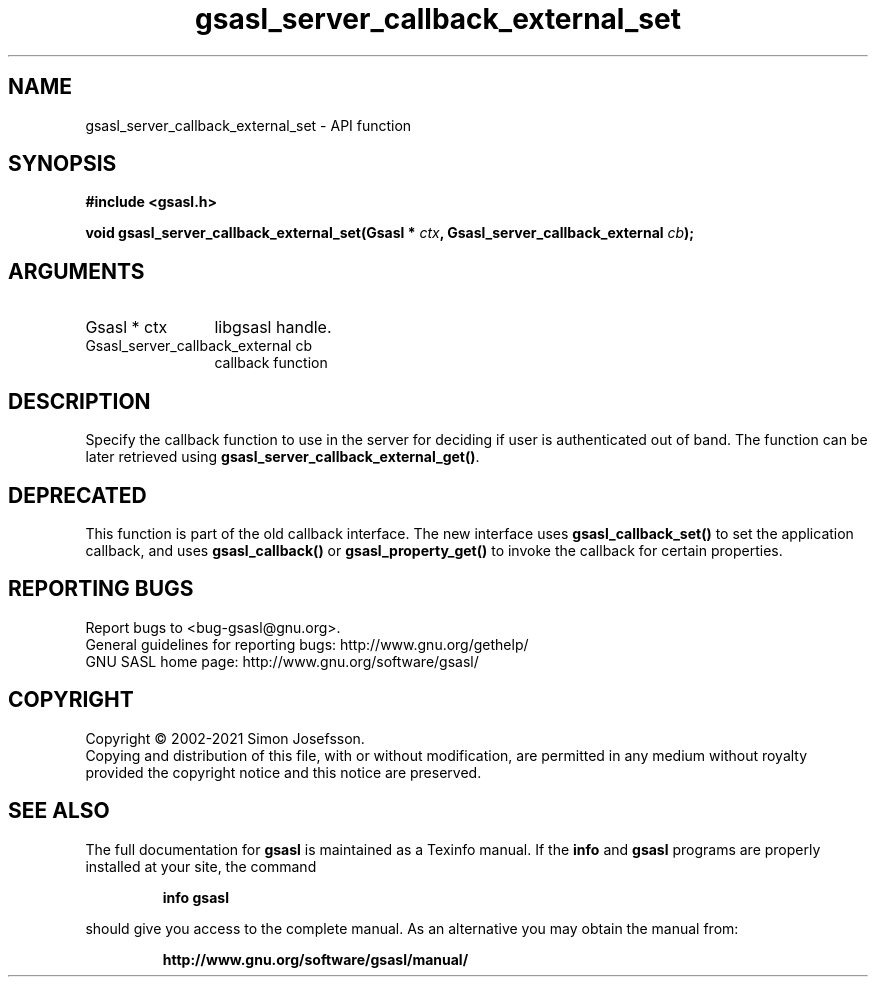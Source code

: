 .\" DO NOT MODIFY THIS FILE!  It was generated by gdoc.
.TH "gsasl_server_callback_external_set" 3 "1.10.0" "gsasl" "gsasl"
.SH NAME
gsasl_server_callback_external_set \- API function
.SH SYNOPSIS
.B #include <gsasl.h>
.sp
.BI "void gsasl_server_callback_external_set(Gsasl * " ctx ", Gsasl_server_callback_external " cb ");"
.SH ARGUMENTS
.IP "Gsasl * ctx" 12
libgsasl handle.
.IP "Gsasl_server_callback_external cb" 12
callback function
.SH "DESCRIPTION"
Specify the callback function to use in the server for deciding if
user is authenticated out of band.  The function can be later
retrieved using \fBgsasl_server_callback_external_get()\fP.
.SH "DEPRECATED"
This function is part of the old callback interface.
The new interface uses \fBgsasl_callback_set()\fP to set the application
callback, and uses \fBgsasl_callback()\fP or \fBgsasl_property_get()\fP to
invoke the callback for certain properties.
.SH "REPORTING BUGS"
Report bugs to <bug-gsasl@gnu.org>.
.br
General guidelines for reporting bugs: http://www.gnu.org/gethelp/
.br
GNU SASL home page: http://www.gnu.org/software/gsasl/

.SH COPYRIGHT
Copyright \(co 2002-2021 Simon Josefsson.
.br
Copying and distribution of this file, with or without modification,
are permitted in any medium without royalty provided the copyright
notice and this notice are preserved.
.SH "SEE ALSO"
The full documentation for
.B gsasl
is maintained as a Texinfo manual.  If the
.B info
and
.B gsasl
programs are properly installed at your site, the command
.IP
.B info gsasl
.PP
should give you access to the complete manual.
As an alternative you may obtain the manual from:
.IP
.B http://www.gnu.org/software/gsasl/manual/
.PP

